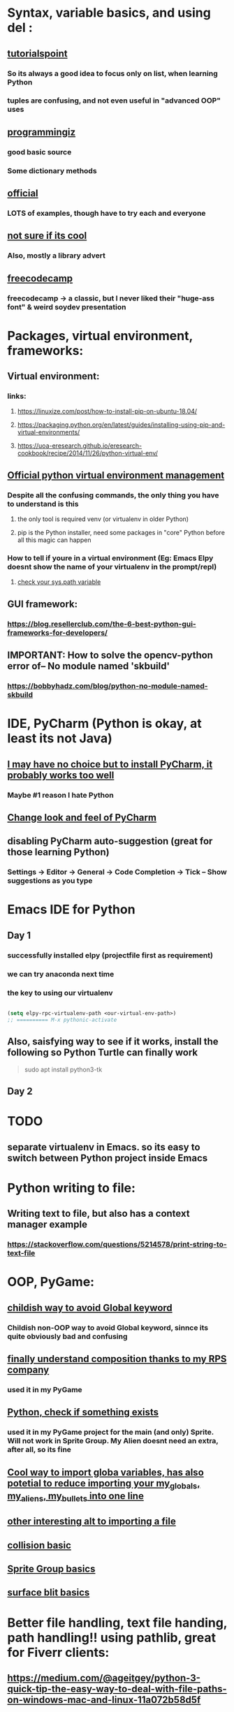 * Syntax, variable basics, and using del :
** [[https://www.tutorialspoint.com/python/python_variable_types.htm][tutorialspoint]]
*** So its always a good idea to focus only on list, when learning Python
*** tuples are confusing, and not even useful in "advanced OOP" uses
** [[https://www.programiz.com/python-programming/dictionary][programmingiz]]
*** good basic source
*** Some dictionary methods
** [[https://docs.python.org/3/library/stdtypes.html][official]]
*** LOTS of examples, though have to try each and everyone
** [[https://www.analyticsvidhya.com/blog/2021/11/building-an-infinite-timer-using-python/][not sure if its cool]]
*** Also, mostly a library advert
** [[https://www.freecodecamp.org/news/python-string-methods-tutorial-how-to-use-find-and-replace-on-python-strings/][freecodecamp]]
*** freecodecamp -> a classic, but I never liked their "huge-ass font" & weird soydev presentation
* Packages, virtual environment, frameworks:
** Virtual environment:
*** links:
**** https://linuxize.com/post/how-to-install-pip-on-ubuntu-18.04/
**** https://packaging.python.org/en/latest/guides/installing-using-pip-and-virtual-environments/
**** https://uoa-eresearch.github.io/eresearch-cookbook/recipe/2014/11/26/python-virtual-env/
** [[https://packaging.python.org/guides/installing-using-pip-and-virtual-environments/][Official python virtual environment management]]
*** Despite all the confusing commands, the only thing you have to understand is this
**** the only tool is required venv (or virtualenv in older Python)
**** pip is the Python installer, need some packages in "core" Python before all this magic can happen
*** How to tell if youre in a virtual environment (Eg: Emacs Elpy doesnt show the name of your virtualenv in the prompt/repl)
**** [[https://www.reddit.com/r/emacs/comments/flc7xq/elpy_virtual_environment_help/][check your sys.path variable]]
** GUI framework:
*** https://blog.resellerclub.com/the-6-best-python-gui-frameworks-for-developers/
** IMPORTANT: How to solve the opencv-python error of-- No module named 'skbuild'
*** https://bobbyhadz.com/blog/python-no-module-named-skbuild
* IDE, PyCharm (Python is okay, at least its not Java)
** [[https://www.jetbrains.com/pycharm/][I may have no choice but to install PyCharm, it probably works too well]]
*** Maybe #1 reason I hate Python
** [[https://confluence.jetbrains.com/pages/viewpage.action?pageId=51945983][Change look and feel of PyCharm]]
** disabling PyCharm auto-suggestion (great for those learning Python)
*** Settings -> Editor -> General -> Code Completion -> Tick -- Show suggestions as you type
* Emacs IDE for Python
** Day 1
*** successfully installed elpy (projectfile first as requirement)
*** we can try anaconda next time
*** the key to using our virtualenv
#+begin_src lisp

  (setq elpy-rpc-virtualenv-path <our-virtual-env-path>)
  ;; ========== M-x pythonic-activate

#+end_src
** Also, saisfying way to see if it works, install the following so Python Turtle can finally work
#+begin_quote

sudo apt install python3-tk

#+end_quote
** Day 2
* TODO 
** separate virtualenv in Emacs. so its easy to switch between Python project inside Emacs
* Python writing to  file:
** Writing text to file, but also has a context manager example
*** https://stackoverflow.com/questions/5214578/print-string-to-text-file
* OOP, PyGame:
** [[https://stackoverflow.com/questions/59330578/how-to-avoid-using-global-variables][childish way to avoid Global keyword]]
*** Childish non-OOP way to avoid Global  keyword, sinnce its quite obviously bad and confusing
** [[https://www.geeksforgeeks.org/inheritance-and-composition-in-python/][finally understand composition thanks to my RPS company]]
*** used it in my PyGame
** [[https://stackoverflow.com/questions/9390126/pythonic-way-to-check-if-something-exists][Python, check if something exists]]
*** used it in my PyGame project for the main (and only) Sprite. Will not work in Sprite Group. My Alien doesnt need an extra, after all,   so its fine
** [[https://stackoverflow.com/questions/3078927/python-how-to-access-variable-declared-in-parent-module][Cool way to import globa variables, has also potetial to reduce importing your my_globals, my_aliens, my_bullets into one line]]
** [[https://stackoverflow.com/questions/2349991/how-do-i-import-other-python-files][other interesting alt  to  importing a file]]
** [[https://stackoverflow.com/questions/43474849/pygame-sprite-collision-with-sprite-group][collision basic]]
** [[https://stackoverflow.com/questions/21973044/how-to-blit-sprites-to-screen-on-timed-increments-in-pygame][Sprite Group basics]]
** [[https://stackoverflow.com/questions/37800894/what-is-the-surface-blit-function-in-pygame-what-does-it-do-how-does-it-work][surface blit basics]]
* Better file handling, text file handing, path handling!! using pathlib, great for Fiverr clients:
** https://medium.com/@ageitgey/python-3-quick-tip-the-easy-way-to-deal-with-file-paths-on-windows-mac-and-linux-11a072b58d5f
* Kinda important:
** Installing Pillow module, the "usual pip way" will produce lots of errors. Instead use this link:
*** https://pillow.readthedocs.io/en/latest/installation.html
* SELF (make sure to write about this IMPORTANT topic later)
** https://www.knowledgehut.com/blog/programming/self-variabe-python-examples
** https://www.edureka.co/blog/self-in-python/amp/ (THIS IS A BAD EXPLANATION, dont delete, just point its bad-ness)
** https://medium.com/quick-code/understanding-self-in-python-a3704319e5f0
* Vector (PyGame related)
** zip() function which returns a list of tuples, where the 1st items of the list is paired/grouped together, the 2nd items of the list grouped, etc
* Event handling
** I finally made this code sample work. Detailed below are the mistake I made, which should  be a common mistake
#+begin_quote

class EventWrapper (object):
    def __init__(self):
        self.eventwraps = []
    def __iadd__(self, an_event):
        self.eventwraps.append(an_event)
        return self
    # lets try without the __call__ first
    def __call__(self, *a, **b):
        for an_eventhandler in self.eventwraps:
            an_eventhandler(*a, **b)


class MessageToDisplay(object):
    def __init__(self):
        self.name = "whateever"
    def PrintMe(self):
        print("this is an event from inside PrintMe <-- MessageToDisplay")

class a_user(object):
    def __init__(self):
        self.name = "a user"
        self.on_event_1 = EventWrapper()

    def the_main_event(self):
        self.on_event_1()

    def add_an_event(self, an_event):
        print("adding")
        self.on_event_1 += an_event # this is from iadd

def Start():
    sample_user = a_user()
    a_printer = MessageToDisplay()
    sample_user.add_an_event(a_printer.PrintMe)
    # sample_user.add_an_event(a_printer.PrintMe())
    # -----  The 2nd is previous line, which produces the error : -----
    #  ----- TypeError: 'NoneType' object is not callable -----
    # ----- Notice the extra bracket which means we redefining the function, turning it null
    sample_user.on_event_1()

if __name__ == "__main__":
    Start()


#+end_quote
** [[https://pypi.org/project/Events/][This]] uses C# style events. But Im guessing its a very common Python  pip download.
#+begin_quote


from events import Events

def something_changed(reason):
    print("soemthing changed because %s" % reason)

events = Events()

events.on_change += something_changed # remember this is kinda cool, becoz event can be ANY function, no need for class

events.on_change("i have diarrhea")

#+end_quote
* Arrange:
** https://skymind.ai/wiki/lstm
*** A beginners guide to LSTM's and Recurrent Neural Network. One is (RNN) time dependent, one is not. 
*** The RNN preserves sequential information in the hidden state. 
*** The output of the hidden layer is used as input to the next time step. 
*** The sum of the hidden state and weight is squashed by a funtion (eg. logistic sigmoid function). Because of this feedback loop, each hidden state contains not only of (directly) previous hidden state, but also those before h_t-1 as long as memory cna persist
*** Recurrent nets are old (like most neural network), and major OLD problem is the "vanishing gradient problem"
*** LSTMs are a variation of recurrent net. They help preserve the error that can be propagated through time and layers. By maintaining a more constant error, they allow recurrent nets to continue to learn over many time steps (over 1000)

